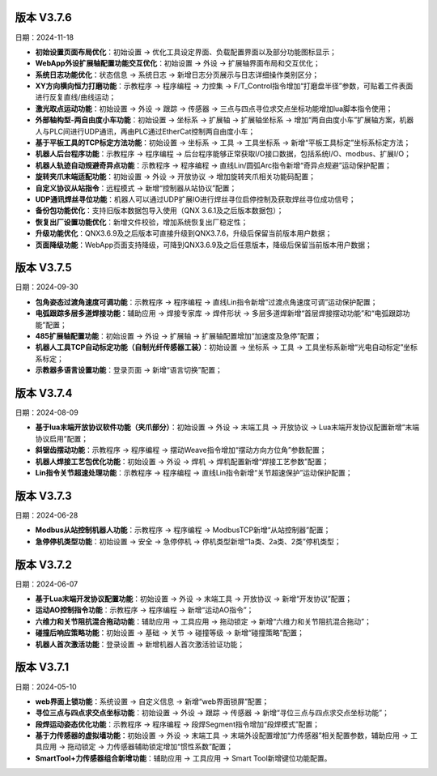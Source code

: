 版本 V3.7.6
-----------------

日期：2024-11-18

- **初始设置页面布局优化**：初始设置 -> 优化工具设定界面、负载配置界面以及部分功能图标显示；

- **WebApp外设扩展轴配置功能交互优化**：初始设置 -> 外设 -> 扩展轴界面布局和交互优化；

- **系统日志功能优化**：状态信息 -> 系统日志 -> 新增日志分页展示与日志详细操作类别区分；
  
- **XY方向横向恒力打磨功能**：示教程序 -> 程序编程 -> 力控集 -> F/T_Control指令增加“打磨盘半径”参数，可贴着工件表面进行反复直线/曲线运动；
  
- **激光取点运动功能**：初始设置 -> 外设 -> 跟踪 -> 传感器 -> 三点与四点寻位求交点坐标功能增加lua脚本指令使用；
  
- **外部轴构型-两自由度小车功能**：初始设置 -> 坐标系 -> 扩展轴 -> 扩展轴坐标系 -> 增加“两自由度小车”扩展轴方案，机器人与PLC间进行UDP通讯，再由PLC通过EtherCat控制两自由度小车；
  
- **基于平板工具的TCP标定方法功能**：初始设置 -> 坐标系 -> 工具 -> 工具坐标系 -> 新增“平板工具标定”坐标系标定方法；
      
- **机器人后台程序功能**：示教程序 -> 程序编程 -> 后台程序能够正常获取I/O接口数据，包括系统I/O、modbus、扩展I/O；

- **机器人轨迹自动规避奇异点功能**：示教程序 -> 程序编程 -> 直线Lin/圆弧Arc指令新增“奇异点规避”运动保护配置；
  
- **旋转夹爪末端适配功能**：初始设置 -> 外设 -> 开放协议 -> 增加旋转夹爪相关功能码配置；
    
- **自定义协议从站指令**：远程模式 -> 新增“控制器从站协议”配置；

- **UDP通讯焊丝寻位功能**：机器人可以通过UDP扩展IO进行焊丝寻位启停控制及获取焊丝寻位成功信号；

- **备份包功能优化**：支持旧版本数据包导入使用（QNX 3.6.1及之后版本数据包）；

- **恢复出厂设置功能优化**：新增文件校验，增加系统恢复出厂稳定性；

- **升级功能优化**：QNX3.6.9及之后版本可直接升级到QNX3.7.6，升级后保留当前版本用户数据；

- **页面降级功能**：WebApp页面支持降级，可降到QNX3.6.9及之后任意版本，降级后保留当前版本用户数据；
  
版本 V3.7.5
-----------------

日期：2024-09-30

- **包角姿态过渡角速度可调功能**：示教程序 -> 程序编程 -> 直线Lin指令新增“过渡点角速度可调”运动保护配置；

- **电弧跟踪多层多道焊接功能**：辅助应用 -> 焊接专家库 -> 焊件形状 -> 多层多道焊新增“首层焊接摆动功能”和“电弧跟踪功能”配置；

- **485扩展轴配置功能**：初始设置 -> 外设 -> 扩展轴 -> 扩展轴配置增加“加速度及急停”配置；

- **机器人工具TCP自动标定功能（自制光纤传感器工装）**：初始设置 -> 坐标系 -> 工具 -> 工具坐标系新增“光电自动标定”坐标系标定；

- **示教器多语言设置功能**：登录页面 -> 新增“语言切换”配置；
  
版本 V3.7.4
-----------------

日期：2024-08-09

- **基于lua末端开放协议软件功能（夹爪部分）**：初始设置 -> 外设 -> 末端工具 -> 开放协议 -> Lua末端开发协议配置新增“末端协议启用”配置；

- **斜锯齿摆动功能**：示教程序 -> 程序编程 -> 摆动Weave指令增加“摆动方向方位角”参数配置；

- **机器人焊接工艺包优化功能**：初始设置 -> 外设 -> 焊机 -> 焊机配置新增“焊接工艺参数”配置；

- **Lin指令关节超速处理功能**：示教程序 -> 程序编程 -> 直线Lin指令新增“关节超速保护”运动保护配置；

版本 V3.7.3
-----------------

日期：2024-06-28

- **Modbus从站控制机器人功能**：示教程序 -> 程序编程 -> ModbusTCP新增“从站控制器”配置；

- **急停停机类型功能**：初始设置 -> 安全 -> 急停停机 -> 停机类型新增“1a类、2a类、2类”停机类型；

版本 V3.7.2
-----------------

日期：2024-06-07

- **基于Lua末端开发协议配置功能**：初始设置 -> 外设 -> 末端工具 -> 开放协议 -> 新增“开发协议”配置；

- **运动AO控制指令功能**：示教程序 -> 程序编程 -> 新增“运动AO指令”；

- **六维力和关节阻抗混合拖动功能**：辅助应用 -> 工具应用 -> 拖动锁定 -> 新增“六维力和关节阻抗混合拖动”；

- **碰撞后响应策略功能**：初始设置 -> 基础 -> 关节 -> 碰撞等级 -> 新增“碰撞策略”配置；

- **机器人首次激活功能**：登录设置 -> 新增机器人首次激活验证功能；

版本 V3.7.1
-----------------

日期：2024-05-10

- **web界面上锁功能**：系统设置 -> 自定义信息 -> 新增“web界面锁屏”配置； 

- **寻位三点与四点求交点坐标功能**：初始设置 -> 外设 -> 跟踪 -> 传感器 -> 新增“寻位三点与四点求交点坐标功能”；

- **段焊运动姿态优化功能**：示教程序 -> 程序编程 -> 段焊Segment指令增加“段焊模式”配置；

- **基于力传感器的虚拟墙功能**：初始设置 -> 外设 -> 末端工具 -> 末端外设配置增加“力传感器”相关配置参数，辅助应用 -> 工具应用 -> 拖动锁定 -> 力传感器辅助锁定增加“惯性系数”配置；

- **SmartTool+力传感器组合新增功能**：辅助应用 -> 工具应用 -> Smart Tool新增键位功能配置。